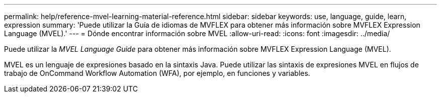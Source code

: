 ---
permalink: help/reference-mvel-learning-material-reference.html 
sidebar: sidebar 
keywords: use, language, guide, learn, expression 
summary: 'Puede utilizar la Guía de idiomas de MVFLEX para obtener más información sobre MVFLEX Expression Language (MVEL).' 
---
= Dónde encontrar información sobre MVEL
:allow-uri-read: 
:icons: font
:imagesdir: ../media/


[role="lead"]
Puede utilizar la _MVEL Language Guide_ para obtener más información sobre MVFLEX Expression Language (MVEL).

MVEL es un lenguaje de expresiones basado en la sintaxis Java. Puede utilizar las sintaxis de expresiones MVEL en flujos de trabajo de OnCommand Workflow Automation (WFA), por ejemplo, en funciones y variables.
